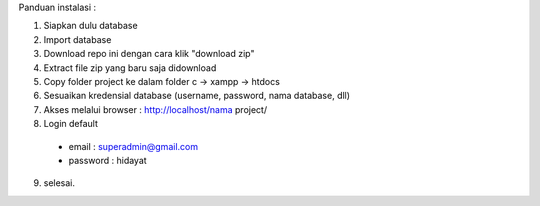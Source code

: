 Panduan instalasi :

1. Siapkan dulu database

2. Import database

3. Download repo ini dengan cara klik "download zip"
4. Extract file zip yang baru saja didownload
5. Copy folder project ke dalam folder c -> xampp -> htdocs
6. Sesuaikan kredensial database (username, password, nama database, dll)
7. Akses melalui browser : http://localhost/nama project/
8. Login default 
  - email : superadmin@gmail.com
  - password : hidayat

9. selesai.

